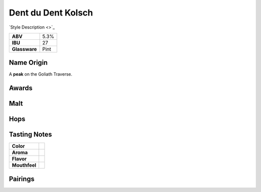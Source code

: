 ==========================
Dent du Dent Kolsch
==========================

`Style Description <>`_

.. csv-table::

   "**ABV**","5.3%"
   "**IBU**","27"
   "**Glassware**","Pint"

.. figure:: /_static/beer/dent-du-dent-pint.jpg
   :width: 300

Name Origin
~~~~~~~~~~~
A **peak** on the Goliath Traverse.

Awards
~~~~~~

Malt
~~~~


Hops
~~~~


Tasting Notes
~~~~~~~~~~~~~
.. csv-table::

   "**Color**",""
   "**Aroma**",""
   "**Flavor**",""
   "**Mouthfeel**",""

Pairings
~~~~~~~~
